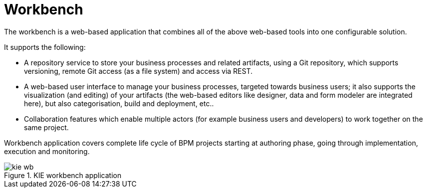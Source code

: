 = Workbench


The workbench is a web-based application that combines all of the above web-based tools into one configurable solution.

It supports the following: 

* A repository service to store your business processes and related artifacts, using a Git repository, which supports versioning, remote Git access (as a file system) and access via REST.
* A web-based user interface to manage your business processes, targeted towards business users; it also supports the visualization (and editing) of your artifacts (the web-based editors like designer, data and form modeler are integrated here), but also categorisation,  build and deployment, etc..
* Collaboration features which enable multiple actors (for example business users and developers) to work together on the same project.

Workbench application covers complete life cycle of BPM projects starting at authoring phase, going through implementation, execution and monitoring. 

.KIE workbench application
image::Chapter-1-Overview/kie-wb.png[]
